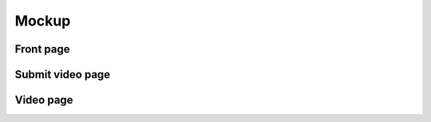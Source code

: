======
Mockup
======

Front page
==========

.. image:: mockups/mltv-mockup-front-page.png


Submit video page
=================

.. image:: mockups/mltv-mockup-submit-video.png


Video page
==========

.. image:: mockups/mltv-mockup-video-page.png
